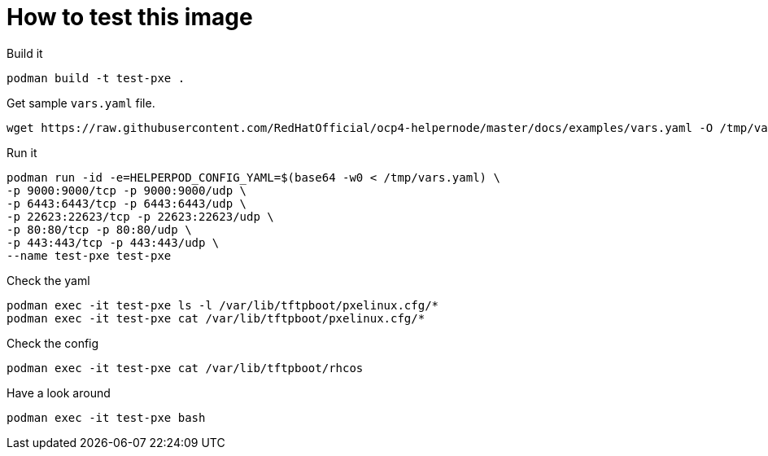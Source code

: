 # How to test this image

Build it

```shell
podman build -t test-pxe .
```

Get sample `vars.yaml` file.

```shell
wget https://raw.githubusercontent.com/RedHatOfficial/ocp4-helpernode/master/docs/examples/vars.yaml -O /tmp/vars.yaml
```

Run it

```shell
podman run -id -e=HELPERPOD_CONFIG_YAML=$(base64 -w0 < /tmp/vars.yaml) \
-p 9000:9000/tcp -p 9000:9000/udp \
-p 6443:6443/tcp -p 6443:6443/udp \
-p 22623:22623/tcp -p 22623:22623/udp \
-p 80:80/tcp -p 80:80/udp \
-p 443:443/tcp -p 443:443/udp \
--name test-pxe test-pxe
```

Check the yaml

```shell
podman exec -it test-pxe ls -l /var/lib/tftpboot/pxelinux.cfg/*
podman exec -it test-pxe cat /var/lib/tftpboot/pxelinux.cfg/*
```

Check the config

```shell
podman exec -it test-pxe cat /var/lib/tftpboot/rhcos
```

Have a look around

```shell
podman exec -it test-pxe bash
```
